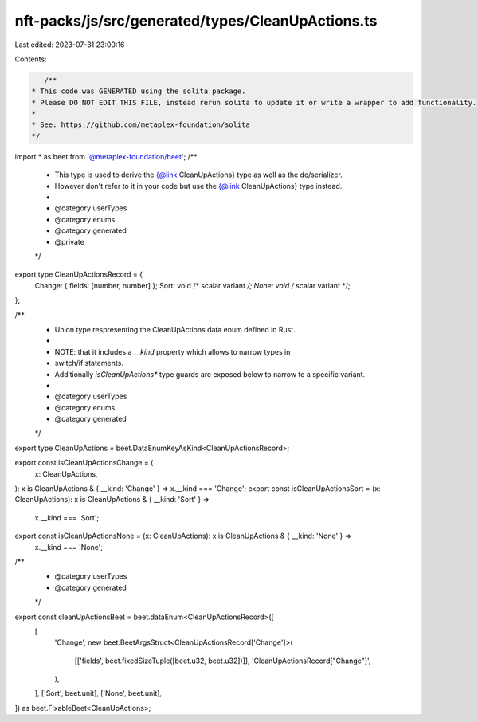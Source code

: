nft-packs/js/src/generated/types/CleanUpActions.ts
==================================================

Last edited: 2023-07-31 23:00:16

Contents:

.. code-block:: ts

    /**
 * This code was GENERATED using the solita package.
 * Please DO NOT EDIT THIS FILE, instead rerun solita to update it or write a wrapper to add functionality.
 *
 * See: https://github.com/metaplex-foundation/solita
 */

import * as beet from '@metaplex-foundation/beet';
/**
 * This type is used to derive the {@link CleanUpActions} type as well as the de/serializer.
 * However don't refer to it in your code but use the {@link CleanUpActions} type instead.
 *
 * @category userTypes
 * @category enums
 * @category generated
 * @private
 */
export type CleanUpActionsRecord = {
  Change: { fields: [number, number] };
  Sort: void /* scalar variant */;
  None: void /* scalar variant */;
};

/**
 * Union type respresenting the CleanUpActions data enum defined in Rust.
 *
 * NOTE: that it includes a `__kind` property which allows to narrow types in
 * switch/if statements.
 * Additionally `isCleanUpActions*` type guards are exposed below to narrow to a specific variant.
 *
 * @category userTypes
 * @category enums
 * @category generated
 */
export type CleanUpActions = beet.DataEnumKeyAsKind<CleanUpActionsRecord>;

export const isCleanUpActionsChange = (
  x: CleanUpActions,
): x is CleanUpActions & { __kind: 'Change' } => x.__kind === 'Change';
export const isCleanUpActionsSort = (x: CleanUpActions): x is CleanUpActions & { __kind: 'Sort' } =>
  x.__kind === 'Sort';
export const isCleanUpActionsNone = (x: CleanUpActions): x is CleanUpActions & { __kind: 'None' } =>
  x.__kind === 'None';

/**
 * @category userTypes
 * @category generated
 */
export const cleanUpActionsBeet = beet.dataEnum<CleanUpActionsRecord>([
  [
    'Change',
    new beet.BeetArgsStruct<CleanUpActionsRecord['Change']>(
      [['fields', beet.fixedSizeTuple([beet.u32, beet.u32])]],
      'CleanUpActionsRecord["Change"]',
    ),
  ],
  ['Sort', beet.unit],
  ['None', beet.unit],
]) as beet.FixableBeet<CleanUpActions>;



